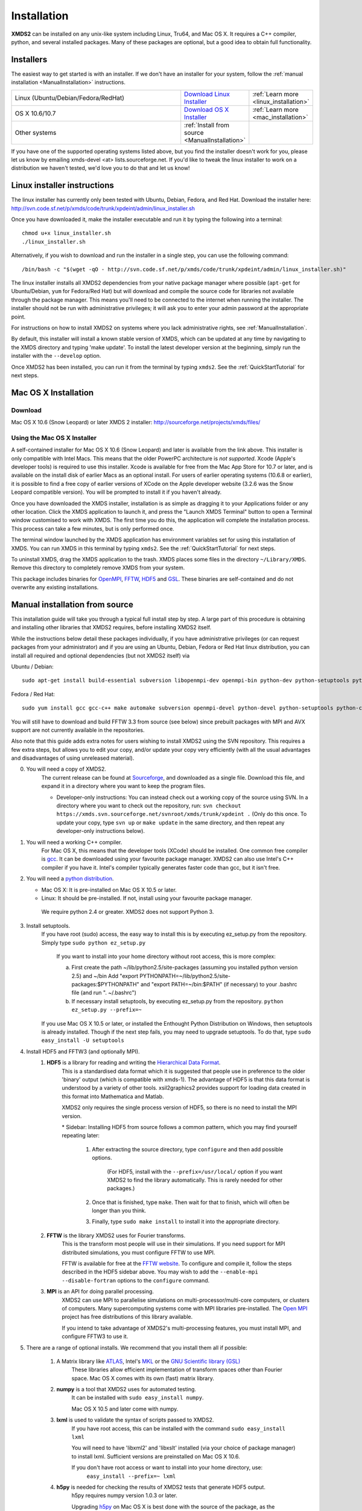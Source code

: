 .. _Installation:

************
Installation
************

**XMDS2** can be installed on any unix-like system including Linux, Tru64, and Mac OS X.  It requires a C++ compiler, python, and several installed packages.  Many of these packages are optional, but a good idea to obtain full functionality.  

Installers
==========

The easiest way to get started is with an installer.  If we don't have an installer for your system, follow the :ref:`manual installation <ManualInstallation>` instructions.

.. tabularcolumns:: |c|c|c|

.. list-table::
    :widths: 15, 5, 5
    :header-rows: 0

    * - Linux (Ubuntu/Debian/Fedora/RedHat)

      - `Download Linux Installer <http://svn.code.sf.net/p/xmds/code/trunk/xpdeint/admin/linux_installer.sh>`_

      - :ref:`Learn more <linux_installation>`

    * - OS X 10.6/10.7

      - `Download OS X Installer <http://sourceforge.net/projects/xmds/files>`_

      - :ref:`Learn more <mac_installation>`
        
    * - Other systems

      - :ref:`Install from source <ManualInstallation>`
      
      -

If you have one of the supported operating systems listed above, but you find the installer doesn't work for you, please let us know by emailing xmds-devel <at> lists.sourceforge.net. If you'd like to tweak the linux installer to work on a distribution we haven't tested, we'd love you to do that and let us know!

.. _linux_installation:

Linux installer instructions
============================

The linux installer has currently only been tested with Ubuntu, Debian, Fedora, and Red Hat. Download the installer here: http://svn.code.sf.net/p/xmds/code/trunk/xpdeint/admin/linux_installer.sh

Once you have downloaded it, make the installer executable and run it by typing the following into a terminal::

  chmod u+x linux_installer.sh
  ./linux_installer.sh

Alternatively, if you wish to download and run the installer in a single step, you can use the following command::

  /bin/bash -c "$(wget -qO - http://svn.code.sf.net/p/xmds/code/trunk/xpdeint/admin/linux_installer.sh)"

The linux installer installs all XMDS2 dependencies from your native package manager where possible (``apt-get`` for Ubuntu/Debian, ``yum`` for Fedora/Red Hat) but will download and compile the source code for libraries not available through the package manager. This means you'll need to be connected to the internet when running the installer. The installer should not be run with administrative privileges; it will ask you to enter your admin password at the appropriate point. 

For instructions on how to install XMDS2 on systems where you lack administrative rights, see :ref:`ManualInstallation`.

By default, this installer will install a known stable version of XMDS, which can be updated at any time by navigating to the XMDS directory and typing 'make update'. To install the latest developer version at the beginning, simply run the installer with the ``--develop`` option.

Once XMDS2 has been installed, you can run it from the terminal by typing ``xmds2``. See the :ref:`QuickStartTutorial` for next steps.


.. _mac_installation:

Mac OS X Installation
=====================

Download
--------

Mac OS X 10.6 (Snow Leopard) or later XMDS 2 installer: http://sourceforge.net/projects/xmds/files/



Using the Mac OS X Installer
----------------------------

A self-contained installer for Mac OS X 10.6 (Snow Leopard) and later is available from the link above. This installer is only compatible with Intel Macs.  This means that the older PowerPC architecture is *not supported*.  Xcode (Apple's developer tools) is required to use this installer. Xcode is available for free from the Mac App Store for 10.7 or later, and is available on the install disk of earlier Macs as an optional install.  For users of earlier operating systems (10.6.8 or earlier), it is possible to find a free copy of earlier versions of XCode on the Apple developer website (3.2.6 was the Snow Leopard compatible version). You will be prompted to install it if you haven't already.

Once you have downloaded the XMDS installer, installation is as simple as dragging it to your Applications folder or any other location.  Click the XMDS application to launch it, and press the "Launch XMDS Terminal" button to open a Terminal window customised to work with XMDS.  The first time you do this, the application will complete the installation process.  This process can take a few minutes, but is only performed once.

The terminal window launched by the XMDS application has environment variables set for using this installation of XMDS.  You can run XMDS in this terminal by typing ``xmds2``.  See the :ref:`QuickStartTutorial` for next steps.

To uninstall XMDS, drag the XMDS application to the trash. XMDS places some files in the directory ``~/Library/XMDS``. Remove this directory to completely remove XMDS from your system.

This package includes binaries for `OpenMPI <http://www.open-mpi.org>`_, `FFTW <http://www.fftw.org>`_, `HDF5 <http://www.hdfgroup.org/HDF5>`_ and `GSL <http://www.gnu.org/software/gsl>`_. These binaries are self-contained and do not overwrite any existing installations.

.. _ManualInstallation:

Manual installation from source
===============================

This installation guide will take you through a typical full install step by step. A large part of this procedure is obtaining and installing other libraries that XMDS2 requires, before installing XMDS2 itself. 

While the instructions below detail these packages individually, if you have administrative privileges (or can request packages from your administrator) and if you are using an Ubuntu, Debian, Fedora or Red Hat linux distribution, you can install all required and optional dependencies (but not XMDS2 itself) via

Ubuntu / Debian::

  sudo apt-get install build-essential subversion libopenmpi-dev openmpi-bin python-dev python-setuptools python-cheetah python-numpy python-pyparsing python-lxml python-mpmath libhdf5-serial-dev libgsl0-dev python-sphinx python-h5py libatlas-base-dev

Fedora / Red Hat::

  sudo yum install gcc gcc-c++ make automake subversion openmpi-devel python-devel python-setuptools python-cheetah numpy gsl-devel python-sphinx libxml2-devel libxslt-devel atlas-devel hdf5-devel pyparsing pyparsing python-lxml python-mpmath h5py

You will still have to download and build FFTW 3.3 from source (see below) since prebuilt packages with MPI and AVX support are not currently available in the repositories.

Also note that this guide adds extra notes for users wishing to install XMDS2 using the SVN repository.  This requires a few extra steps, but allows you to edit your copy, and/or update your copy very efficiently (with all the usual advantages and disadvantages of using unreleased material).

0. You will need a copy of XMDS2.  
    The current release can be found at `Sourceforge <http://sourceforge.net/projects/xmds/>`_, and downloaded as a single file.
    Download this file, and expand it in a directory where you want to keep the program files.
    
    * Developer-only instructions: You can instead check out a working copy of the source using SVN. 
      In a directory where you want to check out the repository, run:
      ``svn checkout https://xmds.svn.sourceforge.net/svnroot/xmds/trunk/xpdeint .``
      (Only do this once.  To update your copy, type ``svn up`` or ``make update`` in the same directory, and then repeat any developer-only instructions below).
    
#. You will need a working C++ compiler.  
    For Mac OS X, this means that the developer tools (XCode) should be installed.
    One common free compiler is `gcc <http://gcc.gnu.org/>`_.  It can be downloaded using your favourite package manager.
    XMDS2 can also use Intel's C++ compiler if you have it. 
    Intel's compiler typically generates faster code than gcc, but it isn't free.

#. You will need a `python distribution <http://www.python.org/>`_.  

   * Mac OS X: It is pre-installed on Mac OS X 10.5 or later.
   * Linux: It should be pre-installed. If not, install using your favourite package manager.
   
    We require python 2.4 or greater. XMDS2 does not support Python 3.
   

#. Install setuptools.
    If you have root (sudo) access, the easy way to install this is by executing
    ez_setup.py from the repository. Simply type ``sudo python ez_setup.py``

       If you want to install into your home directory without root access, this is more complex:
       
       a) First create the path ~/lib/python2.5/site-packages (assuming you installed python version 2.5) and ~/bin
          Add "export PYTHONPATH=~/lib/python2.5/site-packages:$PYTHONPATH" and "export PATH=~/bin:$PATH" (if necessary)
          to your .bashrc file (and run ". ~/.bashrc")
       
       b) If necessary install setuptools, by executing ez_setup.py from the repository.
          ``python ez_setup.py --prefix=~``
          
    If you use Mac OS X 10.5 or later, or installed the Enthought Python Distribution on Windows, then setuptools is already installed.
    Though if the next step fails, you may need to upgrade setuptools.  To do that, type ``sudo easy_install -U setuptools``

#. Install HDF5 and FFTW3 (and optionally MPI).
    .. _hdf5_Installation:
    
    #. **HDF5** is a library for reading and writing the `Hierarchical Data Format <http://www.hdfgroup.org/HDF5/>`_.
         This is a standardised data format which it is suggested that people use in preference to the older 'binary' output (which is 
         compatible with xmds-1). The advantage of HDF5 is that this data format is understood by a variety of other tools. xsil2graphics2
         provides support for loading data created in this format into Mathematica and Matlab.
         
         XMDS2 only requires the single process version of HDF5, so there is no need to install the MPI version.
       
         \* Sidebar: Installing HDF5 from source follows a common pattern, which you may find yourself repeating later:  
         
            #. After extracting the source directory, type ``configure`` and then add possible options.
            
                (For HDF5, install with the ``--prefix=/usr/local/`` option if you want XMDS2 to find the library automatically.  This is rarely needed for other packages.)
                
            #. Once that is finished, type ``make``.  Then wait for that to finish, which will often be longer than you think.
            
            #. Finally, type ``sudo make install`` to install it into the appropriate directory.
        
    #. **FFTW** is the library XMDS2 uses for Fourier transforms. 
         This is the transform most people will use in their simulations. If you need
         support for MPI distributed simulations, you must configure FFTW to use MPI.
  
         FFTW is available for free at the `FFTW website <http://www.fftw.org/>`_.
         To configure and compile it, follow the steps described in the HDF5 sidebar above.  
         You may wish to add the ``--enable-mpi --disable-fortran`` options to the ``configure`` command.

    #. **MPI** is an API for doing parallel processing.
         XMDS2 can use MPI to parallelise simulations on multi-processor/multi-core computers, or clusters of computers.
         Many supercomputing systems come with MPI libraries pre-installed.
         The `Open MPI <http://www.open-mpi.org/>`_ project has free distributions of this library available.
		 
	 If you intend to take advantage of XMDS2's multi-processing features, you must install MPI, and configure FFTW3 to use it.



#. There are a range of optional installs.  We recommend that you install them all if possible:

    #. A Matrix library like `ATLAS <http://math-atlas.sourceforge.net/>`_, Intel's `MKL <http://software.intel.com/en-us/intel-mkl/>`_ or the `GNU Scientific library (GSL) <http://www.gnu.org/software/gsl/>`_ 
         These libraries allow efficient implementation of transform spaces other than Fourier space.
         Mac OS X comes with its own (fast) matrix library.
    
    #. **numpy** is a tool that XMDS2 uses for automated testing.
         It can be installed with ``sudo easy_install numpy``. 
         
         Mac OS X 10.5 and later come with numpy.
         
    #. **lxml** is used to validate the syntax of scripts passed to XMDS2. 
         If you have root access, this can be installed with the command ``sudo easy_install lxml``

         You will need to have 'libxml2' and 'libxslt' installed (via your choice of package manager) to install lxml.  
         Sufficient versions are preinstalled on Mac OS X 10.6.

         If you don't have root access or want to install into your home directory, use:
            ``easy_install --prefix=~ lxml``

    #. **h5py** is needed for checking the results of XMDS2 tests that generate HDF5 output.
           h5py requires numpy version 1.0.3 or later. 
           
           Upgrading `h5py <http://h5py.alfven.org/>`_ on Mac OS X is best done with the source of the package, as the easy_install option can get confused with multiple numpy versions.
           (Mac OS X Snow Leopard comes with version 1.2.1). 
           After downloading the source, execute ``python ./setup.py build`` in the source directory, and then ``python ./setup.py install`` to install it.  

#. Install XMDS2 into your python path by running (in the xmds-2.1.2/ directory):
    ``sudo ./setup.py develop``

    If you want to install it into your home directory, type ``./setup.py develop --prefix=~``
    
    This step requires access to the net, as it downloads any dependent packages.  If you are behind a firewall, you may need to set your HTTP_PROXY environment variable in order to do this.

    * Developer only instructions: 
        The Cheetah templates (\*.tmpl) must be compiled into python.
        To do this, run ``make`` in the xmds-2.1.2/ directory.

    * Developer-only instructions: 
        If you have 'numpy' installed, test XMDS2 by typing ``./run_tests.py`` in the xmds-2.1.2/ directory.
        The package 'numpy' is one of the optional packages, with installation instructions below.
       
    * Developer-only instructions: 
        To build the user documentation, you first need to install sphinx, either via your package manager or:
        ``sudo easy_install Sphinx``

        Then, to build the documentation, in the xmds-2.1.2/admin/userdoc-source/ directory run: ``make html``

        If this results in an error, you may need to run ``sudo ./setup.py develop``

        The generated html documentation will then be found at xmds-2.1.2/documentation/index.html
		
#. Configure XMDS2 by typing ``xmds2 --reconfigure``.  If XMDS2 is unable to find a library, you can tell XMDS2 where these libraries are located by adding ``include`` and ``lib`` search paths using the ``--include-path`` and ``--lib-path`` options.  For example, if FFTW3 is installed in ``/apps/fftw3`` with headers in ``/apps/fftw3/include/`` and the libraries in ``/apps/fftw3/lib``, (re)configure XMDS2 by typing:

	* ``xmds2 --reconfigure --include-path /apps/fftw3/include --lib-path /apps/fftw3/lib``.
	
	If you need to use additional compiler or link flags for XMDS2 to use certain libraries, set the ``CXXFLAGS`` or ``LINKFLAGS`` environment variables before calling ``xmds2 --reconfigure``.  For example, to pass the compiler flag ``-pedantic`` and the link flag ``-lm``, use:
	
	* ``CXXFLAGS="-pedantic" LINKFLAGS="-lm" xmds2 --reconfigure``.

**Congratulations!** You should now have a fully operational copy of xmds2 and xsil2graphics2.  You can test your copy using examples from the "xmds-2.1.2/examples" directory, and follow the worked examples in the :ref:`QuickStartTutorial` and :ref:`WorkedExamples`.



